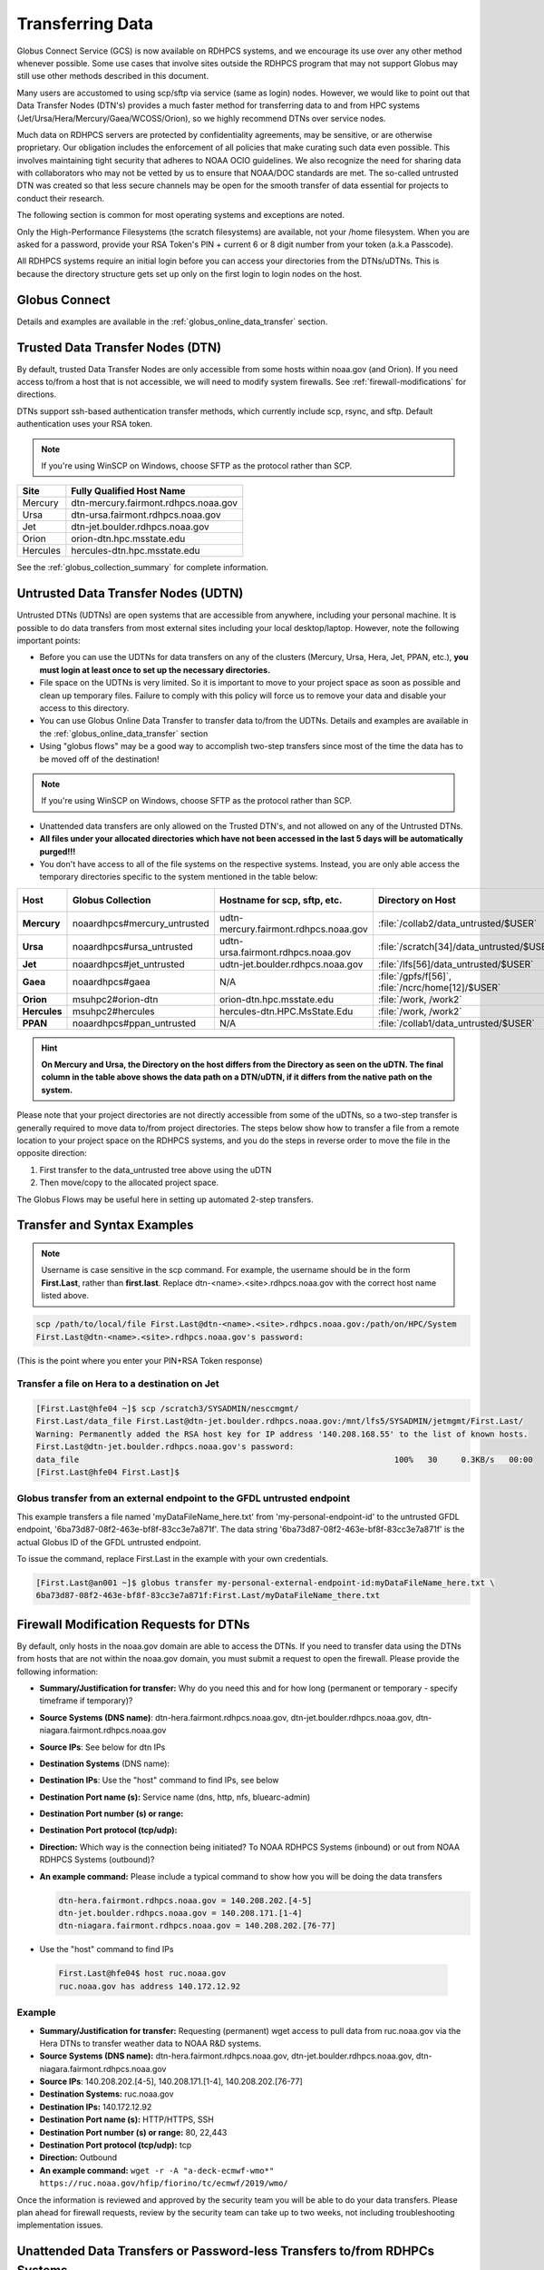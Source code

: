 .. _transferring-data:

*****************
Transferring Data
*****************

Globus Connect Service (GCS) is now available on RDHPCS systems, and
we encourage its use over any other method whenever possible. Some use
cases that involve sites outside the RDHPCS program that may not
support Globus may still use other methods described in this document.

Many users are accustomed to using scp/sftp via service (same as
login) nodes. However, we would like to point out that Data Transfer
Nodes (DTN's) provides a much faster method for transferring data to
and from HPC systems (Jet/Ursa/Hera/Mercury/Gaea/WCOSS/Orion), so
we highly recommend DTNs over service nodes.

Much data on RDHPCS servers are protected by confidentiality
agreements, may be sensitive, or are otherwise proprietary. Our
obligation includes the enforcement of all policies that make curating
such data even possible. This involves maintaining tight security that
adheres to NOAA OCIO guidelines. We also recognize the need for
sharing data with collaborators who may not be vetted by us to ensure
that NOAA/DOC standards are met. The so-called untrusted DTN was
created so that less secure channels may be open for the smooth
transfer of data essential for projects to conduct their research.

The following section is common for most operating systems and
exceptions are noted.

Only the High-Performance Filesystems (the scratch filesystems) are
available, not your /home filesystem. When you are asked for a
password, provide your RSA Token's PIN + current 6 or 8 digit number
from your token (a.k.a Passcode).

All RDHPCS systems require an initial login before you can
access your directories from the DTNs/uDTNs.  This is
because the directory structure gets set up only on
the first login to login nodes on the host.


Globus Connect
==============

Details and examples are available in the
:ref:`globus_online_data_transfer` section.

.. _transferring-data-trusted-dtn:

Trusted Data Transfer Nodes (DTN)
=================================

By default, trusted Data Transfer Nodes are only accessible from some
hosts within noaa.gov (and Orion). If you need access
to/from a host that is not accessible, we will need to modify system
firewalls. See :ref:`firewall-modifications` for directions.

DTNs support ssh-based authentication transfer methods, which
currently include scp, rsync, and sftp. Default
authentication uses your RSA token.

.. note::
    If you're using WinSCP on Windows, choose SFTP as the protocol rather than SCP.

+----------+--------------------------------------+
| Site     | Fully Qualified Host Name            |
+==========+======================================+
| Mercury  | dtn-mercury.fairmont.rdhpcs.noaa.gov |
+----------+--------------------------------------+
| Ursa     | dtn-ursa.fairmont.rdhpcs.noaa.gov    |
+----------+--------------------------------------+
| Jet      | dtn-jet.boulder.rdhpcs.noaa.gov      |
+----------+--------------------------------------+
| Orion    | orion-dtn.hpc.msstate.edu            |
+----------+--------------------------------------+
| Hercules | hercules-dtn.hpc.msstate.edu         |
+----------+--------------------------------------+


See the :ref:`globus_collection_summary` for complete information.

Untrusted Data Transfer Nodes (UDTN)
====================================

Untrusted DTNs (UDTNs) are open systems that are accessible from
anywhere, including your personal machine. It is possible to do data
transfers from most external sites including your local
desktop/laptop. However, note the following important points:

* Before you can use the UDTNs for data transfers on any of the
  clusters (Mercury, Ursa, Hera, Jet, PPAN, etc.), **you must login
  at least once to set up the necessary directories.**
* File space on the UDTNs is very limited. So it is important to move
  to your project space as soon as possible and clean up
  temporary files. Failure to comply with this policy will force us to
  remove your data and disable your access to this directory.
* You can use Globus Online Data Transfer to transfer data to/from the
  UDTNs. Details and examples are available in the
  :ref:`globus_online_data_transfer` section
* Using "globus flows" may be a good way to accomplish two-step
  transfers since most of the time the data has to be moved off of the
  destination!

.. note::
    If you're using WinSCP on Windows, choose SFTP as the protocol rather than SCP.

* Unattended data transfers are only allowed on the Trusted DTN's, and
  not allowed on any of the Untrusted DTNs.
* **All files under your allocated directories which have not been
  accessed in the last 5 days will be automatically purged!!!**
* You don't have access to all of the file systems on the respective
  systems. Instead, you are only able access the temporary directories
  specific to the system mentioned in the table below:

.. list-table::
   :header-rows: 1
   :stub-columns: 1
   :align: left

   * - Host
     - Globus Collection
     - Hostname for scp, sftp, etc.
     - Directory on Host
     - Directory as seen on the uDTN
   * - Mercury
     - noaardhpcs#mercury_untrusted
     - udtn-mercury.fairmont.rdhpcs.noaa.gov
     - :file:`/collab2/data_untrusted/$USER`
     - :file:`/collab2/$USER`
   * - Ursa
     - noaardhpcs#ursa_untrusted
     - udtn-ursa.fairmont.rdhpcs.noaa.gov
     - :file:`/scratch[34]/data_untrusted/$USER`
     - :file:`/scratch[34]/$USER`
   * - Jet
     - noaardhpcs#jet_untrusted
     - udtn-jet.boulder.rdhpcs.noaa.gov
     - :file:`/lfs[56]/data_untrusted/$USER`
     -
   * - Gaea
     - noaardhpcs#gaea
     - N/A
     - :file:`/gpfs/f[56]`, :file:`/ncrc/home[12]/$USER`
     -
   * - Orion
     - msuhpc2#orion-dtn
     - orion-dtn.hpc.msstate.edu
     - :file:`/work, /work2`
     -
   * - Hercules
     - msuhpc2#hercules
     - hercules-dtn.HPC.MsState.Edu
     - :file:`/work, /work2`
     -
   * - PPAN
     - noaardhpcs#ppan_untrusted
     - N/A
     - :file:`/collab1/data_untrusted/$USER`
     -

.. hint::

  **On Mercury and Ursa, the Directory on the host differs from the Directory as
  seen on the uDTN. The final column in the table above shows the data path on
  a DTN/uDTN, if it differs from the native path on the system.**

Please note that your project directories are not directly
accessible from some of the uDTNs, so a two-step transfer
is generally required to move data to/from project
directories.  The steps below show how to transfer
a file from a remote location to your project space on
the RDHPCS systems, and you do the steps in reverse order to
move the file in the opposite direction:

#. First transfer to the data_untrusted tree above using the uDTN
#. Then move/copy to the allocated project space.

The Globus Flows may be useful here in setting up automated 2-step
transfers.

Transfer and Syntax Examples
============================

.. Note::
    Username is case sensitive in the scp command. For example, the username should be in the
    form **First.Last**, rather than **first.last**.
    Replace dtn-<name>.<site>.rdhpcs.noaa.gov with the correct host name listed above.

.. code-block::

    scp /path/to/local/file First.Last@dtn-<name>.<site>.rdhpcs.noaa.gov:/path/on/HPC/System
    First.Last@dtn-<name>.<site>.rdhpcs.noaa.gov's password:

(This is the point where you enter your PIN+RSA Token response)

Transfer a file on Hera to a destination on Jet
-----------------------------------------------

.. code-block:: console

  [First.Last@hfe04 ~]$ scp /scratch3/SYSADMIN/nesccmgmt/
  First.Last/data_file First.Last@dtn-jet.boulder.rdhpcs.noaa.gov:/mnt/lfs5/SYSADMIN/jetmgmt/First.Last/
  Warning: Permanently added the RSA host key for IP address '140.208.168.55' to the list of known hosts.
  First.Last@dtn-jet.boulder.rdhpcs.noaa.gov's password:
  data_file                                                                  100%   30     0.3KB/s   00:00
  [First.Last@hfe04 First.Last]$

Globus transfer from an external endpoint to the GFDL untrusted endpoint
------------------------------------------------------------------------

This example transfers a file named 'myDataFileName_here.txt' from
'my-personal-endpoint-id' to the untrusted GFDL endpoint,
'6ba73d87-08f2-463e-bf8f-83cc3e7a871f'. The data string
'6ba73d87-08f2-463e-bf8f-83cc3e7a871f' is the actual Globus ID of the
GFDL untrusted endpoint.

To issue the command, replace First.Last in the example with your own
credentials.

.. code-block:: console

    [First.Last@an001 ~]$ globus transfer my-personal-external-endpoint-id:myDataFileName_here.txt \
    6ba73d87-08f2-463e-bf8f-83cc3e7a871f:First.Last/myDataFileName_there.txt

.. _firewall-modifications:

Firewall Modification Requests for DTNs
=======================================

By default, only hosts in the noaa.gov domain are able to access the
DTNs. If you need to transfer data using the DTNs from hosts that are
not within the noaa.gov domain, you must submit a request to
open the firewall. Please provide the following information:

* **Summary/Justification for transfer:** Why do you need this and for
  how long (permanent or temporary - specify timeframe if temporary)?
* **Source Systems (DNS name)**: dtn-hera.fairmont.rdhpcs.noaa.gov,
  dtn-jet.boulder.rdhpcs.noaa.gov,
  dtn-niagara.fairmont.rdhpcs.noaa.gov
* **Source IPs**: See below for dtn IPs
* **Destination Systems** (DNS name):
* **Destination IPs**: Use the "host" command to find IPs, see below
* **Destination Port name (s):** Service name (dns, http, nfs, bluearc-admin)
* **Destination Port number (s) or range:**
* **Destination Port protocol (tcp/udp):**
* **Direction:** Which way is the connection being initiated? To NOAA
  RDHPCS Systems (inbound) or out from NOAA RDHPCS Systems (outbound)?
* **An example command:** Please include a typical command to show how
  you will be doing the data transfers

  .. code-block:: shell

    dtn-hera.fairmont.rdhpcs.noaa.gov = 140.208.202.[4-5]
    dtn-jet.boulder.rdhpcs.noaa.gov = 140.208.171.[1-4]
    dtn-niagara.fairmont.rdhpcs.noaa.gov = 140.208.202.[76-77]

* Use the "host" command to find IPs

 .. code-block:: shell

    First.Last@hfe04$ host ruc.noaa.gov
    ruc.noaa.gov has address 140.172.12.92

Example
-------

* **Summary/Justification for transfer:** Requesting (permanent) wget
  access to pull data from ruc.noaa.gov via the Hera DTNs to transfer
  weather data to NOAA R&D systems.
* **Source Systems (DNS name):** dtn-hera.fairmont.rdhpcs.noaa.gov,
  dtn-jet.boulder.rdhpcs.noaa.gov,
  dtn-niagara.fairmont.rdhpcs.noaa.gov
* **Source IPs**: 140.208.202.[4-5], 140.208.171.[1-4], 140.208.202.[76-77]
* **Destination Systems:** ruc.noaa.gov
* **Destination IPs:** 140.172.12.92
* **Destination Port name (s):** HTTP/HTTPS, SSH
* **Destination Port number (s) or range:** 80, 22,443
* **Destination Port protocol (tcp/udp):** tcp
* **Direction:** Outbound
* **An example command:** ``wget -r -A "a-deck-ecmwf-wmo*" https://ruc.noaa.gov/hfip/fiorino/tc/ecmwf/2019/wmo/``

Once the information is reviewed and approved by the security team you
will be able to do your data transfers. Please plan ahead for firewall
requests, review by the security team can take up to two weeks, not
including troubleshooting implementation issues.

Unattended Data Transfers or Password-less Transfers to/from RDHPCs Systems
===========================================================================

For real-time experiments that require data to be transferred
automatically, we support unattended data transfers from @noaa.gov
hosts and other trusted hosts. The actual data flow can be in either
direction, but the connection must be initiated from the remote host.

.. note::

    Unattended data transfers are only allowed on the :ref:`Trusted DTNs
    <transferring-data-trusted-dtn>`.

.. important::

    Unattended data transfers to Gaea can only be completed using `Globus
    <https://app.globus.org/>`_, or another method that can
    authenticate using an X509 certificate, e.g., :command:`gsiscp` or
    :command:`globus-url-copy`.

This capability is intended mainly for projects that can demonstrate a
need where unattended data transfer is required. If you need this
capability, answer the following questions and follow the steps below:


* What command will you be using to do the transfers?
* What is the name of the machine where you'll be running the transfer
  command? In the instructions below we will refer to this as the
  **Remote Host.**
* What is the name of the NOAA-RDHPCS machine that you're trying to
  access? We will refer to this as **RDHPCS-HOST**.

1. Copy the ~/.ssh/id_rsa.pub from the remote host above and place it on the
   RDHPCS-HOST in the directory: :file:`~/scp-pubkeys/`.

2. On the RDHPCS-HOST, rename this file so that is is clear where it came from.
   For example, if **Remote Host** was "tide", you can rename the file as
   follows:

   .. code-block:: console

       $ mv ~/scp-pubkeys/id_rsa.pub ~/scp-pubkeys/id_rsa.pub-tide

3. Once this is done, send a help request with subject line **Request
   for unattended data transfer capability"** Include the following
   information:

    * Your username on the RDHPCS-HOST.
    * The full path of the file containing the key from Remote Host.
    * The IP address of the Remote Host

.. note::

    Do not put keys in your home .ssh directory. Put them in
    :file:`$HOME/scp-pubkeys` directory on RDHPCS-HOST.

.. admonition:: WCOSS2 Users Only
   :class: important

   The public key directory on WCOSS2 is :file:`/u/sshKeys/$USER`. You don't
   have to provide the IP addresses when you fill out the information
   requested.

If you do not have an RSA key on the remote system (that is, if you do
not have an id_rsa.pub file in your $HOME/.ssh directory) you can
generate it with (at least on Linux) with the command:

.. code-block:: shell

    # ssh-keygen -t rsa

.. warning::

    When you are prompted for a Passphrase, simply press <Enter>.
    Otherwise you will be prompted for "Passphrase" even if you are
    set up for unattended data transfers and will defeat the purpose!

Jet users can use their public key in their /home/$USER/.ssh directory.
If you have difficulties, contact the support staff for help.

.. _established-tunnel:

Using a Pre-Established SSH Port Tunnel
=======================================

With the SSH port tunnel method, an SSH tunnel is created
between your point of login (typically your desktop) to the remote
host (typically Hera, Jet or other remote hosts). The port tunnel
method will work from any system on the network (that is, your local
machine does not necessarily have to be in the noaa.gov domain). We
recommend using this in cases where DTN is not accessible.

.. _ssh-tunnel:

SSH Port Tunnel from Linux-like systems
---------------------------------------
This method requires two sessions on your local machine: one to
establish the SSH port tunnel, and the other to actually perform the
copy. To establish the port tunnel, you will need to
get the appropriate bastion hostname (CAC or RSA) for the host
you need from the :ref:`bastion_hostnames` table.

Before You Begin
^^^^^^^^^^^^^^^^^

Only the first session to a bastion can establish an ssh tunnel.
You will know that you already have an
existing session when you see messages like

  .. code-block:: shell

    -------------------
    bind [127.0.0.1]:57037: Address already in use
    channel_setup_fwd_listener_tcpip: cannot listen to port: 57037
    Could not request local forwarding.
    -------------------

To establish a new tunnel, do one of the following:


  * Close any existing sessions
  * Open a new session using a bastion where you have no existing sessions.

In the steps below, replace First.Last with your own HPC username, and
XXXXX with the unique Local Port Number assigned to you when you log
in to your specified HPC system (Hera/Jet). Use the word "localhost"
where indicated. It is not a variable, don't substitute anything else.
Before you perform the first step, close all current sessions on the
HPC where system you are trying to connect. Once the first session has
been opened with port forwarding, any further connections (login via
ssh, copy via scp) will work as expected. You are running these
commands on your local machine, not within the HPC system terminal.

As long as this ssh window remains open, you will be able to use this
forwarded port for data transfers. After the first session has been
opened with the port forwarding, any further connections (login via
ssh, copy via scp) will work as expected.

**1. Find your local port number**

To find your unique local port number, log onto your specified HPC
system (Hera/Jet). Make a note of this number - once you've recorded
it, close all sessions. Note that this number will be different on Jet and
Hera.

.. image:: /images/linux_xfer1.png
   :scale: 75%

.. note::
    Open two terminal windows for this process

**Local Client Window #1**

Enter the appropriate command for your environment. Remember to replace XXXXX
with the local port number identified in Step 1 or as needed.

For Windows Power Shell, enter:

.. code-block:: shell

     ssh -m hmac-sha2-512-etm@openssh.com -LXXXXX:localhost:XXXXX First.Last@hera-rsa.boulder.rdhpcs.noaa.gov

For Mac or Linux, enter:

.. code-block:: shell

     ssh -LXXXX:localhost:XXXXX First.Last@hera-rsa.boulder.rdhpcs.noaa.gov

If you will be running X11 applications with x2go or normal terminals,
remember to add the -X parameter as follows:

.. code-block:: shell

    ssh -X -LXXXXX:localhost:XXXXX First.Last@hera-rsa.boulder.rdhpcs.noaa.gov

Note that objects emphasized in this figure should be unique to your
configuration:

.. image:: /images/linux_xfer2.png
   :scale: 75%

Verify that the tunnel is working by doing the following in another local
window from your local machine:

.. code-block:: shell

   ssh -p <port> First.Last@localhost


Note that <port> is your local port number used above, First.Last is
your user ID on the RDHPCS systems and localhost is typed as-is.

You should be prompted for your password; enter your PIN + RSA token
and you should be able to login. Once you are able to log in, you can
log out of that session as that was only for testing the tunnel.

**2. Use SCP to Complete the Transfer**

**Local Client Window #2**

Once the session is open, you can use this forwarded port
for data transfers, as long as this ssh window is kept open. After the
first session has been opened with the port forwarding, any
further connections (login via ssh, copy via scp) will work as
expected.


Remember that this is the second terminal session opened on your local
machine. Once a tunnel has been set up as in Step 1, you
can use a client such as WinSCP to do the transfers using that tunnel.
Please keep in mind that tunnel will exist only as long as the session opened
in Step 1 is kept alive.


.. code-block:: shell

  Hostname: localhost
  Port: your-assigned-port-used-in-Step1-above
  File protocol: SFTP




To transfer a file **to** HPC Systems


For Windows Power Shell, enter:

.. code-block:: shell

  scp -P XXXXX /local/path/to/file First.Last@localhost:/path/to/file/on/HPCSystems

For Mac or Linux, enter:

.. code-block:: shell

  rsync <put rsync options here> -e 'ssh -l First.Last -p XXXXX' /local/path/to/files First.Last@localhost:/path/to/files/on/HPCSystems

.. note::

   Your username is case sensitive when used in the scp command. Username should be in the form of First.Last.

To transfer a file **from** HPC Systems:

For Windows Power Shell, enter:

.. code-block:: shell

    scp -P XXXXX First.Last@localhost:/path/to/file/on/HPCSystems /local/path/to/file

For Mac or Linux, enter:

.. code-block:: shell

    rsync <put rsync options here> -e 'ssh -l First.Last -p XXXXX' First.Last@localhost:/path/to/files/on/HPCSystems /local/path/to/files


In either case, you will be asked for a password. Enter the password
from your RSA token (not your passphrase). Your response should be
your PIN+Token code.

SSH Port Tunnel For PuTTy Windows Systems
-----------------------------------------

PuTTY is an SSH client, used to configure and initiate connection.
Navigate to a separate tab to install `PuTTY
<http://www.putty.org/>`_. If you cannot install software on your
machine, contact your local systems administrator.

**Configuration**

Enter host information to configure an SSH Terminal Session. The
example below defines a session to Jet via the Boulder Bastion:

.. image:: /images/putty1.png
   :scale: 75%

1. Enter Username
In the left pane under Connection, select "Data" and enter your NOAA
user name as it appears in your NOAA email address. (Ex: Robin.Lee
if your NOAA email is Robin.Lee@noaa.gov). User name is case
sensitive - First.Last. If you do not create a username, you will have
to enter your user name each time your open a session.

.. image:: /images/putty2.png
   :scale: 75%

Complete the configuration:

* Select "Session" from the top of the left pane.
* Select "Save" (between Load and Delete).

**Open a First System Session**

Open the session to make sure it's working, and to record your Local
Port number to complete the Port Tunneling setup.

* Select the configured session from the "Saved Sessions" list. Select
  Load, then Open.
* Enter your unique RSA Passcode.

The RSA passcode is your RSA token PIN followed by 8 digits displayed
on your RSA token. The digits must be on display when you press enter,
or access will be denied. When you open a new SSH session, wait for
the RSA token code to refresh before you enter it.

* Find and record your Local Host number.

.. image:: /images/linux_xfer1.png
    :scale: 75%

* Click **Exit**, or close the Putty window to end the session.

**Port Tunnel Setup**

To enable data transfers, you will need to set up a Port Tunnel.

* Open Putty.
* Select the session from the Saved Sessions list, then Load.
* In the left pane under Connection>SSH select Tunnels.
* Check Local ports accept connections from other hosts.
* In the Source Port field, enter your Local Port number
* In the Destination Port field, enter "localhost:<local port
  number>", where your local port number matches what was entered in
  the Source port.
* Select Local and Auto Radio Buttons.
* Click the Add Button.

.. image:: /images/putty3.png

To save the configuration change:

* In the left pane, select Session.
* Select Save.

Select **Open** to Login and verify that the updated session works correctly.

Create a new Port Tunnel for each SSH system you intend to use. Each
one will have a unique Local Port number.

To add extra saved sessions (ex: for another Bastion) for the same
system (you already have the Local Port number):

* Load your current saved session
* Enter the new host name for the other Bastion
* Give the new session a new name (ex: Jet - Princeton)
* Select Save. The new session will appear in the list of saved sessions.
* Select Open to Login and verify the new session works correctly.



SSH Port Tunnel For Tectia Windows Systems
------------------------------------------

See the :ref:`tectia` pages for complete information.


WinSCP
------

.. note::
  You must have a port tunnel established before you can use WinSCP.
  Configure the port forwarding for WinSCP using the method that
  matches your system configuration.

.. note::
  The port-forwarded session must remain
  active to maintain a connection to WinSCP. Use the word “localhost”
  where indicated. It is not a variable, don't substitute with anything
  else.

Once port forwarding is configured, open and configure WinSCP. Please
be sure to select SFTP as the file protocol.

.. image:: /images/winSCP1.png
  :scale: 50%

When prompted for a password, enter your RSA PIN + RSA Token:

.. image:: /images/winSCP2.png
  :scale: 75%

External Data Transfers (applies to NESCC, ie. Hera and Niagara only)
^^^^^^^^^^^^^^^^^^^^^^^^^^^^^^^^^^^^^^^^^^^^^^^^^^^^^^^^^^^^^^^^^^^^^


Internally Initiated Transfers
^^^^^^^^^^^^^^^^^^^^^^^^^^^^^^

HPC systems do not have specific hosts for internally initiated
transfers. Transfers initiated from HPC Systems use the front end nodes
for doing the transfers.

The firewall rules are set up by default to block all outgoing
traffic. However, we permit internally initiated transfers by request,
after the request is reviewed and approved by the security team. If
you need this capability, send an email to the Help System that
contains your request. Use the subject line: <$SYSTEM> FEs to
<$HOSTNAME> with the appropriate system and hostname.

.. code-block:: shell

  Hera:
  Source Systems:  hfe[1-12].fairmont.rdhpcs.noaa.gov
  Source IPs:  140.208.193.[1-12]
  Jet:
  Source Systems:  fe[1-8].boulder.rdhpcs.noaa.gov
  Source IPs:  140.208.160.[1-8]
  Niagara:
  Source Systems:  nfe[1-12].fairmont.rdhpcs.noaa.gov
  Source IPs:140.208.193.[65-76]

Include the following information in the request:

* **Justification**
* **Source Systems**
* **Source IPs**
* **Destination Systems**
* **Destination IPs**
* **Destination Port name (s):** Service name (dns, http, nfs, bluearc-admin)
* **Destination Port number (s) or range:**
* **Destination Port protocol (tcp/udp):**
* **Example command:** Please include a typical command to show how
  you will be doing the data transfers


----

Example
-------

* **Subject:** Hera FEs to podaac-tools.jpl.nasa.gov
* **Justification:** Requesting (permanent) wget access to pull data
  from podaac-tools.jpl.nasa.gov via the Hera front ends to transfer
  weather data to NOAA.
* **Source Systems:** hfe[01-12].fairmont.rdhpcs.noaa.gov,
  fe[1-8].boulder.rdhpcs.noaa.gov, nfe[1-4].boulder.rdhpcs.noaa.gov
  dtn-niagara.fairmont.rdhpcs.noaa.gov
* **Source IPs:** 140.208.192.[9-18], 140.208.160.[1-8],
  140.208.193.[65-68]
* **Destination Systems:** podaac-tools.jpl.nasa.gov
* **Destination IPs:**  128.149.132.160
* **Destination Port name (s):** HTTP/HTTPS, SSH
* **Destination Port number (s) or range:** 80, 22,443
* **Destination Port protocol (tcp/udp):** tcp
* **Direction:** Outbound
* **An example command:**

.. code-block:: shell

  ``wget -r  -A.nc  https://podaac-tools.jpl.nasa.gov/measures-drive/files/mur_sst/tmchin/seasonal``

  ``--2019-05-13  15:34:09--https://podaac-tools.jpl.nasa.gov/measures-drive/files/mur_sst/tmchin/seasonal``


Tuning Hosts to Improve Data Transfer Rates
^^^^^^^^^^^^^^^^^^^^^^^^^^^^^^^^^^^^^^^^^^^

The standard tuning parameters for network settings are not optimal
for high-latency transfers, which means any transfers to and from Hera
unless you are in West Virginia. These settings are specific to where
you and the latency between your system and Hera. A good place to
start is to change the settings on your local host to match:

.. code-block:: shell

    net.core.rmem_max=16777216
    net.core.wmem_max=16777216
    net.ipv4.tcp_rmem=4096 87380 16777216
    net.ipv4.tcp_wmem=4096 65536 16777216

A good reference for how to tune your host can be found `here <http://fasterdata.es.net/host-tuning/>`_.

Additional tuning can be done depending on where your system is
located, the type of network interface your host has, and many other
options. Please work with your local network administrators to help
tune your local hosts to maximize network performance.
